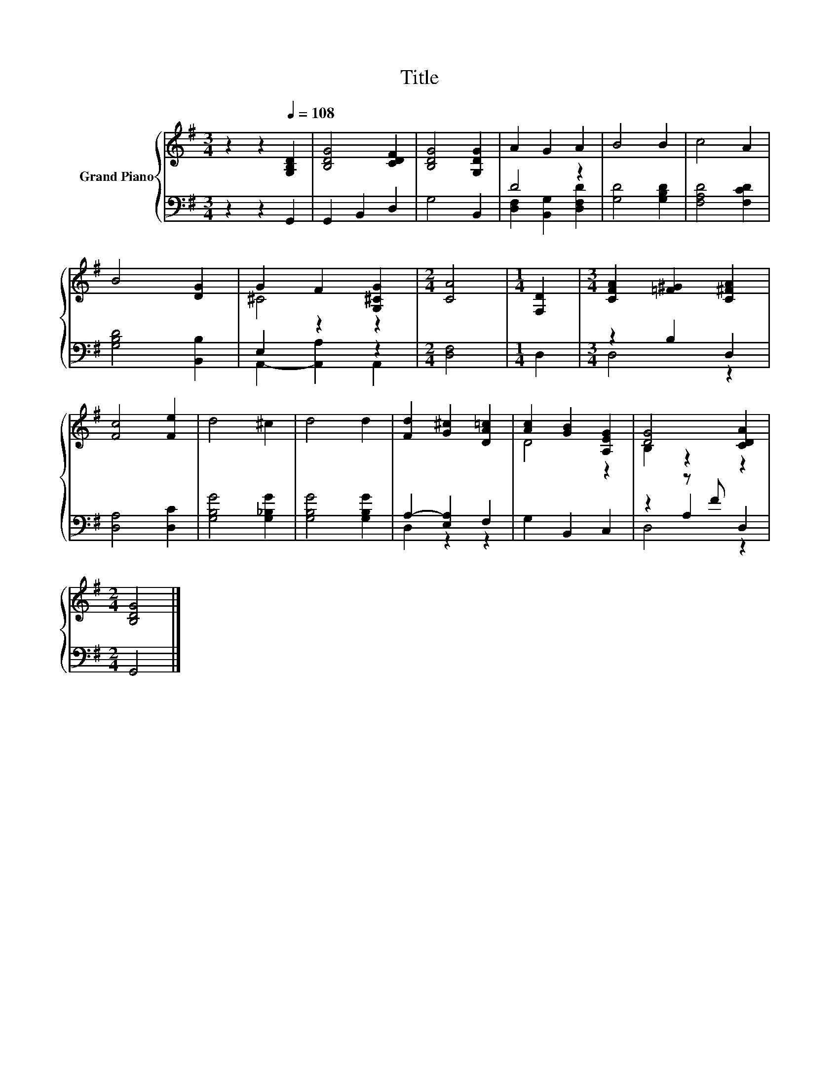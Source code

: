 X:1
T:Title
%%score { ( 1 4 ) | ( 2 3 5 ) }
L:1/8
M:3/4
K:G
V:1 treble nm="Grand Piano"
V:4 treble 
V:2 bass 
V:3 bass 
V:5 bass 
V:1
 z2 z2[Q:1/4=108] [G,B,D]2 | [B,DG]4 [CDF]2 | [B,DG]4 [G,DG]2 | A2 G2 A2 | B4 B2 | c4 A2 | %6
 B4 [DG]2 | G2 F2 [G,^CG]2 |[M:2/4] [CA]4 |[M:1/4] [F,D]2 |[M:3/4] [CFA]2 [=F^G]2 [C^FA]2 | %11
 [Fc]4 [Fe]2 | d4 ^c2 | d4 d2 | [Fd]2 [G^c]2 [DA=c]2 | [Ac]2 [GB]2 [A,EG]2 | [DG]4 [CDA]2 | %17
[M:2/4] [B,DG]4 |] %18
V:2
 z2 z2 G,,2 | G,,2 B,,2 D,2 | G,4 B,,2 | D4 z2 | [G,D]4 [G,B,D]2 | [F,A,D]4 [F,CD]2 | %6
 [G,B,D]4 [B,,B,]2 | E,2 z2 z2 |[M:2/4] [D,F,]4 |[M:1/4] D,2 |[M:3/4] z2 B,2 D,2 | [D,A,]4 [D,C]2 | %12
 [G,B,G]4 [G,_B,G]2 | [G,B,G]4 [G,B,G]2 | A,2- [E,A,]2 F,2 | G,2 B,,2 C,2 | z2 z F D,2 | %17
[M:2/4] G,,4 |] %18
V:3
 x6 | x6 | x6 | [D,F,]2 [B,,G,]2 [D,F,D]2 | x6 | x6 | x6 | A,,2- [A,,A,]2 A,,2 |[M:2/4] x4 | %9
[M:1/4] x2 |[M:3/4] D,4 z2 | x6 | x6 | x6 | D,2 z2 z2 | x6 | z2 A,2 z2 |[M:2/4] x4 |] %18
V:4
 x6 | x6 | x6 | x6 | x6 | x6 | x6 | ^C4 z2 |[M:2/4] x4 |[M:1/4] x2 |[M:3/4] x6 | x6 | x6 | x6 | %14
 x6 | D4 z2 | B,2 z2 z2 |[M:2/4] x4 |] %18
V:5
 x6 | x6 | x6 | x6 | x6 | x6 | x6 | x6 |[M:2/4] x4 |[M:1/4] x2 |[M:3/4] x6 | x6 | x6 | x6 | x6 | %15
 x6 | D,4 z2 |[M:2/4] x4 |] %18

